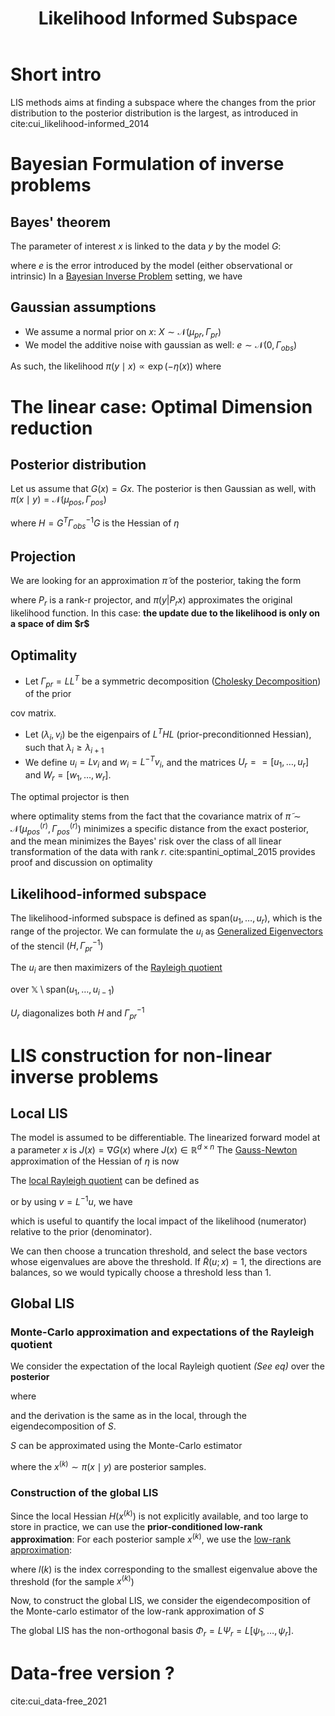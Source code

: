 :PROPERTIES:
:ID:       516b5f8f-6158-47eb-b7f9-757cc5402c35
:ROAM_ALIASES: LIS
:ROAM_REFS: cite:cui_likelihood-informed_2014
:END:
#+title: Likelihood Informed Subspace
#+filetags: :DimensionReduction:
#+STARTUP: latexpreview

* Short intro
LIS methods aims at finding a subspace where the changes from the
prior distribution to the posterior distribution is the largest, as
introduced in cite:cui_likelihood-informed_2014

* Bayesian Formulation of inverse problems
**  Bayes' theorem
The parameter of interest $x$ is linked to the data $y$ by the model $G$:
\begin{equation}
y = G(x) +e
\end{equation}
where $e$ is the error introduced by the model (either observational or intrinsic)
In a [[id:8dcedd6a-85dc-4af5-afde-5936cef961d6][Bayesian Inverse Problem]] setting, we have
\begin{equation}
\pi(x\mid y) \propto \pi(y \mid x)\pi_0(x)
\end{equation}
** Gaussian assumptions

- We assume a normal prior on $x$: $X \sim \mathcal{N}(\mu_{pr}, \Gamma_{pr})$
- We model the additive noise with gaussian as well: $e\sim \mathcal{N}(0, \Gamma_{obs})$

  
As such, the likelihood $\pi(y \mid x) \propto \exp(-\eta(x))$  where
\begin{equation}
\eta(x) = \frac{1}{2}\|\Gamma_{obs}^{-1/2}\left(G(x) - y\right)\|^2
\end{equation}

* The linear case: Optimal Dimension reduction
** Posterior distribution
Let us assume that $G(x) = Gx$. The posterior is then Gaussian as
well, with $\pi(x \mid y) = \mathcal{N}(\mu_{pos}, \Gamma_{pos})$

\begin{align}
\mu_{pos} &= \Gamma_{pos}\left(\Gamma_{pr}^{-1} \mu_{pr} + G^T \Gamma_{obs}^-1 y\right) \\
\Gamma_{pos} &= \left( H +\Gamma_{pr}^{-1}\right)^{-1}
\end{align}
where $H = G^T \Gamma_{obs}^{-1} G$ is the Hessian of $\eta$
** Projection
We are looking for an approximation $\tilde{\pi}$ of the posterior, taking the form
\begin{equation}
 \tilde{\pi}(x \mid y) \propto \pi(y | P_r x) \pi_0(x)
\end{equation}
where $P_r$ is a rank-r projector, and $\pi(y | P_r x)$ approximates
the original likelihood function.
In this case: *the update due to the likelihood is only on a space of dim $r$*

** Optimality
- Let $\Gamma_{pr} = L L^T$ be a symmetric decomposition ([[id:6cee23ab-0d25-40b3-9b73-ba44fc730b39][Cholesky Decomposition]]) of the prior
cov matrix.
- Let $(\lambda_i, v_i)$ be the eigenpairs of $L^T H L$
  (prior-preconditionned Hessian), such that $\lambda_i \geq
  \lambda_{i+1}$
- We define $u_i = L v_i$ and $w_i = L^{-T}v_i$, and the matrices
   $U_r == [u_1,\dots,u_r]$ and $W_r=[w_1, \dots,w_r]$.

The optimal projector is then
\begin{equation}
P_r = U_rW_r^T
\end{equation}

where optimality stems from the fact that the covariance matrix of
$\tilde{\pi} \sim \mathcal{N}(\mu_{pos}^{(r)}, \Gamma_{pos}^{(r)})$
minimizes a specific distance from the exact posterior, and the mean
minimizes the Bayes' risk over the class of all linear transformation
of the data with rank $r$. cite:spantini_optimal_2015 provides proof
and discussion on optimality


** Likelihood-informed subspace

The likelihood-informed subspace is defined as $\mathrm{span}(u_1,
\dots, u_r)$, which is the range of the projector.  We can formulate
the $u_i$ as [[id:bc5efd27-c136-4dc2-a014-bbe643ea1073][Generalized Eigenvectors]] of the stencil $(H,
\Gamma_{pr}^{-1})$
\begin{align}
(L^T H L) v_i &= \lambda_i v_i  \\
L(L^T H u_i) &= L(\lambda_i v_i) \\
\Gamma_{pr} H u_i &= \lambda_i L v_i \\
H u_i &= \lambda_i \Gamma_{pr}^{-1} u_i
\end{align}

The $u_i$ are then maximizers of the [[id:2ad2fbae-6291-4b02-a56c-dfa1b0873941][Rayleigh quotient]]
\begin{equation}
\mathcal{R}(u)= \frac{\langle u, Hu\rangle}{\langle u, \Gamma_{pr}^{-1} u \rangle}
\end{equation}
over $\mathbb{X} \setminus \mathrm{span}(u_1, \dots, u_{i-1})$

$U_r$ diagonalizes both $H$ and $\Gamma_{pr}^{-1}$
* LIS construction for non-linear inverse problems
** Local LIS
The model is assumed to be differentiable.  The linearized forward
model at a parameter $x$ is $J(x) = \nabla G(x)$ where $J(x) \in
\mathbb{R}^{d\times n}$
The [[id:c3cbe92c-47c5-464d-97fa-ac508e593b82][Gauss-Newton]] approximation of the Hessian of $\eta$ is now
\begin{equation}
H(x) = J(x)^T \Gamma_{obs}^{-1} J(x)
\end{equation}
The [[id:2ad2fbae-6291-4b02-a56c-dfa1b0873941][local Rayleigh quotient]] can be defined as
\begin{equation}
\mathcal{R}(u;x) = \frac{\langle u, H(x)u\rangle}{\langle u, \Gamma_{pr}^{-1} u \rangle}
\end{equation}
or by using $v = L^{-1}u$, we have

#+name: localrayleigh
\begin{equation}
\tilde{\mathcal{R}}(v;x) = \frac{\langle v, (L^TH(x)L)v\rangle}{\langle v, v \rangle} = \mathcal{R}(Lv;x)
\end{equation}

which is useful to quantify the local impact of the likelihood
(numerator) relative to the prior (denominator).

We can then choose a truncation threshold, and select the base vectors
whose eigenvalues are above the threshold.  If $\tilde{R}(u;x)=1$, the
directions are balances, so we would typically choose a threshold less
than $1$.
** Global LIS
*** Monte-Carlo approximation and expectations of the Rayleigh quotient

We consider the expectation of the local Rayleigh quotient [[localrayleigh][(See eq)]] over the *posterior*
\begin{equation}
\mathbb{E}_{\pi(x\mid y)}\left[\mathcal{R}(u;x)\right] = \mathbb{E}_{\pi}\left[\tilde{\mathcal{R}}(v;x)\right] = \frac{\langle v, Sv \rangle}{\langle v, v \rangle}
\end{equation}
where
\begin{equation}
S =\int_{\mathbb{X}} L^T H(x) L \pi(\mathrm{d}x\mid y)
\end{equation}

and the derivation is the same as in the local, through the eigendecomposition of $S$.

$S$ can be approximated using the Monte-Carlo estimator
\begin{equation}
\hat{S}_n = \frac{1}{n}\sum_{k=1}^n L^T H(x^{(k)})L
\end{equation}
where the $x^{(k)} \sim \pi(x\mid y)$ are posterior samples.
*** Construction of the global LIS
Since the local Hessian $H(x^{(k)})$ is not explicitly available, and
too large to store in practice, we can use the *prior-conditioned
low-rank approximation*:
For each posterior sample $x^{(k)}$, we use the [[id:57ae6377-3b1d-4e27-8ec4-785ee6d6dc1b][low-rank approximation]]:
\begin{equation}
L^TH(x^{(k)})L \approx \sum_{i=1}^{l(k)} \lambda_i^{(k)} v_i^{(k)} {v_i^{(k)}}^T
\end{equation}
where $l(k)$ is the index corresponding to the smallest eigenvalue
above the threshold (for the sample $x^{(k)}$)

Now, to construct the global LIS, we consider the eigendecomposition
of the Monte-carlo estimator of the low-rank approximation of $S$

\begin{equation}
\left(\frac{1}{m}\sum_{k=1}^m \sum_{i=1}^{l(k)} \lambda_i^{(k)} v_i^{(k)} v_i^{(k)T}\right) \psi_j = \gamma_j \psi_j
\end{equation}

The global LIS has the non-orthogonal basis $\Phi_r = L \Psi_r = L [\psi_1,\dots,\psi_r]$.


* Data-free version ?
cite:cui_data-free_2021
